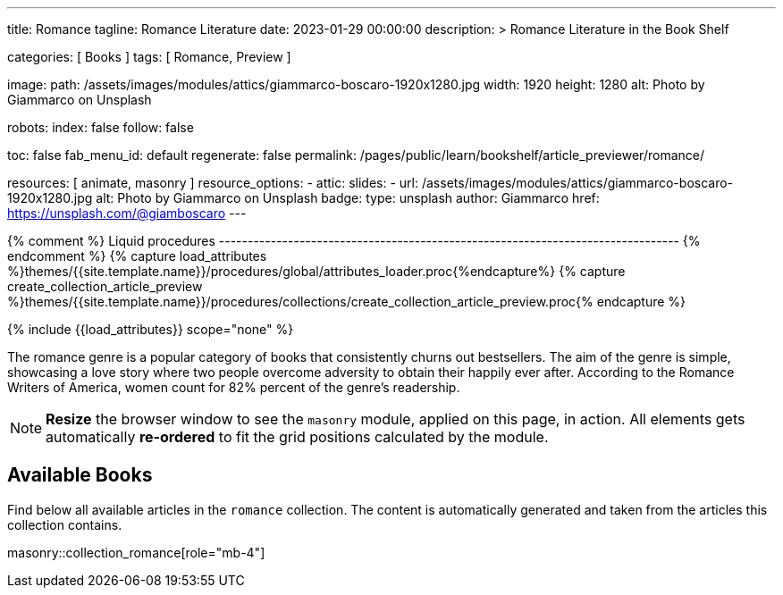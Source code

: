 ---
title:                                  Romance
tagline:                                Romance Literature
date:                                   2023-01-29 00:00:00
description: >
                                        Romance Literature in the Book Shelf

categories:                             [ Books ]
tags:                                   [ Romance, Preview ]

image:
  path:                                 /assets/images/modules/attics/giammarco-boscaro-1920x1280.jpg
  width:                                1920
  height:                               1280
  alt:                                  Photo by Giammarco on Unsplash

robots:
  index:                                false
  follow:                               false

toc:                                    false
fab_menu_id:                            default
regenerate:                             false
permalink:                              /pages/public/learn/bookshelf/article_previewer/romance/

resources:                              [ animate, masonry ]
resource_options:
  - attic:
      slides:
        - url:                          /assets/images/modules/attics/giammarco-boscaro-1920x1280.jpg
          alt:                          Photo by Giammarco on Unsplash
          badge:
            type:                       unsplash
            author:                     Giammarco
            href:                       https://unsplash.com/@giamboscaro
---

// Page Initializer
// =============================================================================
// Enable the Liquid Preprocessor
:page-liquid:

// Set (local) page attributes here
// -----------------------------------------------------------------------------
// :page--attr:                         <attr-value>

{% comment %} Liquid procedures
-------------------------------------------------------------------------------- {% endcomment %}
{% capture load_attributes %}themes/{{site.template.name}}/procedures/global/attributes_loader.proc{%endcapture%}
{% capture create_collection_article_preview %}themes/{{site.template.name}}/procedures/collections/create_collection_article_preview.proc{% endcapture %}

// Load page attributes
// -----------------------------------------------------------------------------
{% include {{load_attributes}} scope="none" %}


// Page content
// ~~~~~~~~~~~~~~~~~~~~~~~~~~~~~~~~~~~~~~~~~~~~~~~~~~~~~~~~~~~~~~~~~~~~~~~~~~~~~
[role="dropcap"]
The romance genre is a popular category of books that consistently churns out
bestsellers. The aim of the genre is simple, showcasing a love story where
two people overcome adversity to obtain their happily ever after. According to
the Romance Writers of America, women count for 82% percent of the genre’s
readership.

NOTE: *Resize* the browser window to see the `masonry` module, applied on
this page, in action. All elements gets automatically *re-ordered* to fit
the grid positions calculated by the module.

// Include sub-documents (if any)
// -----------------------------------------------------------------------------
== Available Books

[role="mb-4"]
Find below all available articles in the `romance` collection. The content is
automatically generated and taken from the articles this collection
contains.

masonry::collection_romance[role="mb-4"]

////
++++
<div class="row mb-4">
  <div class="col-md-12 col-xs-12">
    {% include {{create_collection_article_preview}} collection=site.romance %}
  </div>
</div>
++++
////
